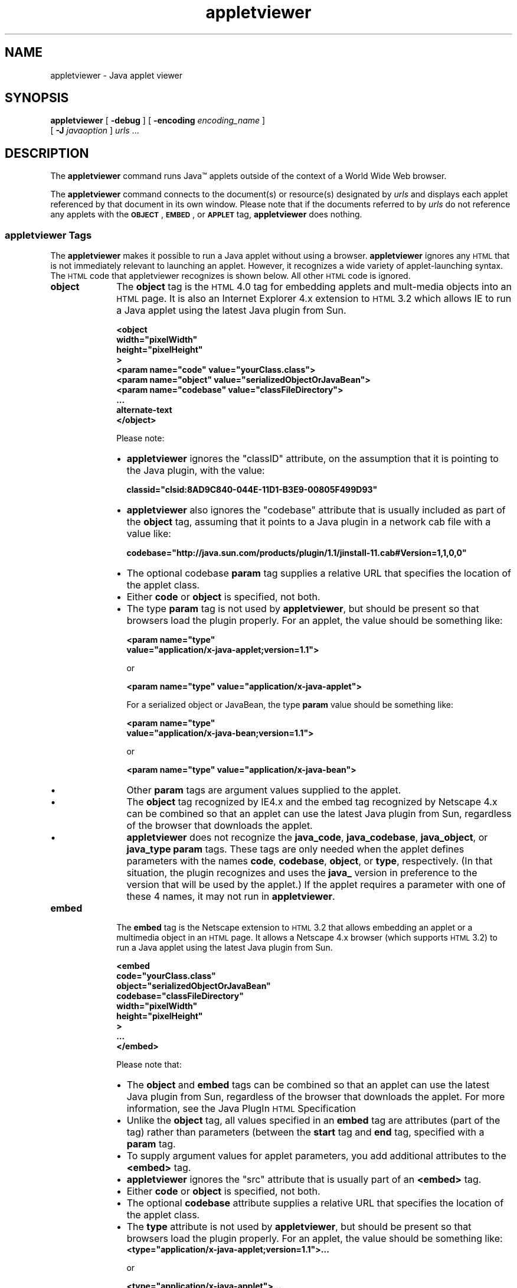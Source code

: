 '\" t
.\"
.\" Copyright 2002 Sun Microsystems, Inc. All rights reserved.
.\" SUN PROPRIETARY/CONFIDENTIAL. Use is subject to license terms.
.\"
.TH appletviewer 1 "13 June 2000"
.SH NAME
appletviewer \- Java applet viewer
.\"
.\" This comment retained for historical purposes only:
.\"  This document was created by saving an HTML file as text
.\"  from the JavaSoft web site:
.\" 
.\" http://java.sun.com/j2se/1.3/docs/tooldocs/tools.html
.\" 
.\"  and adding appropriate troff macros.
.\" 
.SH SYNOPSIS
.BR appletviewer " ["
.BR \-debug " ]"
[
.BI \-encoding " encoding_name"
] 
.if n .ti +5n
[
.BI \-J " javaoption"
]
.IR "urls " \|.\|.\|.
.SH DESCRIPTION 
.IX "appletviewer" "" "\fLappletviewer\fP \(em run applets"
.IX "appletviewer" "" "\fLappletviewer\fP \(em Web browser"
The
.B appletviewer
command runs Java\(tm applets outside
of the context of a World Wide Web browser.
.LP
The
.B appletviewer
command connects to the document(s) or
resource(s) designated by
.I urls
and displays each applet
referenced by that document in its own window. 
Please note that if the documents referred to by
.I urls
do not reference any
applets with the
\s-1\f3OBJECT\f1\s0, \s-1\f3EMBED\f1\s0, or
.SB APPLET
tag,
.B appletviewer
does nothing.
.SS appletviewer Tags
The 
.B appletviewer 
makes it possible to run a Java applet without using a browser. 
.B appletviewer 
ignores any
.SM HTML
that is not 
immediately relevant to
launching an applet.
However, it recognizes a wide variety of 
applet-launching syntax.
The
.SM HTML
code that appletviewer recognizes is shown below.
All other
.SM HTML
code is ignored.
.TP 10
.B object
The 
.B object 
tag is the
.SM HTML
4.0 tag for embedding applets and
mult-media objects into an
.SM HTML
page.
It is also an Internet
Explorer 4.x extension to
.SM HTML
3.2 which allows IE to run a Java
applet using the latest Java plugin from Sun.
.LP
.RS 10
.ft 3
.nf
 <object
   width="pixelWidth"
   height="pixelHeight"
 >
   <param name="code" value="yourClass.class">
   <param name="object" value="serializedObjectOrJavaBean">
   <param name="codebase" value="classFileDirectory">
   ...
   alternate-text
</object>
.fi
.ft 1
.LP
Please note:
.TP 2
\(bu
.B appletviewer 
ignores the "classID" attribute, on the
assumption that it is pointing to the Java plugin, with the
value:
.LP
.RS 2
.ft 3
.nf
classid="clsid:8AD9C840-044E-11D1-B3E9-00805F499D93"
.fi
.ft 1
.RE
.TP 2
\(bu
.B appletviewer 
also ignores the "codebase" attribute that is
usually included as part of the 
.B object 
tag, assuming that it
points to a Java plugin in a network cab file with a value
like:
.LP
.RS 2
.ft 3
.nf
.if n codebase="http://java.sun.com/products/plugin/1.1/jinstall-11.cab#Version=1,1,0,0"
.if t codebase="http://java.sun.com/products/plugin/1.1/\\
.if t 		jinstall-11.cab#Version=1,1,0,0"
.fi
.ft 1
.RE
.TP 2
\(bu
The optional codebase 
.B param 
tag supplies a relative URL that
specifies the location of the applet class.
.TP 2
\(bu
Either 
.B code 
or 
.B object 
is specified, not both.
.TP 2
\(bu
The type 
.B param 
tag is not used by 
.BR appletviewer , 
but should be
present so that browsers load the plugin properly.
For an applet, the value should be something like:
.LP
.RS 2
.ft 3
.nf
  <param name="type"
  value="application/x-java-applet;version=1.1">
.fi
.ft 1
.LP
or
.LP
.ft 3
.nf
  <param name="type" value="application/x-java-applet">
.fi
.ft 1
.LP
For a serialized object or JavaBean, the type 
.B param 
value
should be something like:
.LP
.ft 3
.nf
  <param name="type"
   value="application/x-java-bean;version=1.1">
.fi
.ft 1
.LP
or
.LP
.ft 3
.nf
  <param name="type" value="application/x-java-bean">
.fi
.ft 1
.RE
.TP 2
\(bu
Other 
.B param 
tags are argument values supplied to the applet.
.TP 2
\(bu
The
.B object 
tag recognized by IE4.x and the embed tag
recognized by Netscape 4.x can be combined so that an applet
can use the latest Java plugin from Sun, regardless of the
browser that downloads the applet.
.TP 2
\(bu
.B appletviewer 
does not recognize the 
.BR java_code , 
.BR java_codebase ,
.BR java_object , 
or
.B java_type 
.B param 
tags. These tags are only
needed when the applet defines parameters with the names
.BR code , 
.BR codebase ,
.BR object ,
or 
.BR type , 
respectively. (In that
situation, the plugin recognizes and uses the 
.B java_ 
version in preference to the version that will be used by the
applet.)  If the applet requires a parameter with one of these
4 names, it may not run in 
.BR appletviewer .
.RE
.TP 10
.B embed
The 
.B embed 
tag is the Netscape extension to
.SM HTML
3.2 that allows embedding an applet or a multimedia object in an
.SM HTML
page.
It allows a Netscape 4.x browser (which supports
.SM HTML
3.2) to run a
Java applet using the latest Java plugin from Sun.
.LP
.RS 10
.ft 3
.nf
  <embed
    code="yourClass.class"
    object="serializedObjectOrJavaBean"
    codebase="classFileDirectory"
    width="pixelWidth"
    height="pixelHeight"
  >
  ...
  </embed>

.fi
.ft 1
Please note that:
.TP 2
\(bu
The 
.B object 
and 
.B embed 
tags can be combined so that an applet
can use the latest Java plugin from Sun, regardless of the
browser that downloads the applet.
For more information, see the Java PlugIn
.SM HTML
Specification
.TP 2
\(bu
Unlike the
.B object 
tag, all values specified in an
.B embed 
tag
are attributes (part of the tag) rather than parameters
(between the 
.B start 
tag and 
.B end 
tag, specified with a
.B param
tag.
.TP 2
\(bu
To supply argument values for applet parameters, you add
additional attributes to the
.B <embed> 
tag.
.TP 2
\(bu
.B appletviewer 
ignores the "src" attribute that is usually part
of an 
.B <embed> 
tag.
.TP 2
\(bu
Either
.B code 
or 
.B object 
is specified, not both.
.TP 2
\(bu
The optional
.B codebase 
attribute supplies a relative URL that
specifies the location of the applet class.
.TP 2
\(bu
The 
.B type 
attribute is not used by 
.BR appletviewer , 
but should be
present so that browsers load the plugin properly.
For an applet, the value should be something like:
.ft 3
.nf
  <type="application/x-java-applet;version=1.1">...
.fi
.ft 1
.LP
.RS 2
or
.LP
.ft 3
.nf
  <type="application/x-java-applet">...
.LP
.fi
.ft 1
For a serialized object or JavaBean, the type param value
should be something like:
.LP
.ft 3
.nf
  <type="application/x-java-bean;version=1.1">...
.fi
.ft 1
.LP
or
.LP
.ft 3
.nf
  <type="application/x-java-bean">...
.fi
.ft 1
.RE
.TP 2
\(bu
The 
.B pluginspage 
attribute is not used by
.BR appletviewer , 
but
should be present so that browsers load the plugin properly.
It should point to a Java plugin in a network cab file with a
value like:
.LP
.ft 3
.nf
.if n pluginspage="http://java.sun.com/products/plugin/1.1/jinstall-11.cab#Version=1,1,0,0"
.if t pluginspage="http://java.sun.com/products/plugin/1.1/\\
.if t		jinstall-11.cab#Version=1,1,0,0"
.fi
.ft 1
.RE
.TP 10
.B applet
The 
.B applet 
tag is the original
.SM HTML
3.2 tag for embedding an
applet in an
.SM HTML
page.
Applets loaded using the 
.B applet 
tag are
run by the browser, which may not be using the latest version of
the Java platform.
To ensure that the applet runs with the latest
version, use the 
.B object 
tag to load the Java plugin into the
browser. The plugin will then run the applet.
.LP
.RS 10
.ft 3
.nf
  <applet
    code="yourClass.class"
    object="serializedObjectOrJavaBean"
    codebase="classFileDirectory"
    width="pixelWidth"
    height="pixelHeight"
  >
    <param name="..." value="...">
    ...
    alternate-text
  </applet>

.fi
.ft 1
Please note that:
.TP 2
\(bu
Either 
.B code 
or 
.B object 
is specified, not both.
.TP 2
\(bu
The optional 
.B codebase 
attribute supplies a relative URL that
specifies the location of the applet class.
.TP 2
\(bu
.B param 
tags supply argument values for applet parameters.
.RE
.TP 10
.B app
The 
.B app 
tag was a short-lived abbreviation for applet that is no
longer supported. 
.B appletviewer 
translates the tag and prints out
an equivalent tag that is supported.
.LP
.RS 10
.ft 3
.nf
  <app
    class="classFileName" (without a .class suffix)
    src="classFileDirectory"
    width="pixelWidth"
    height="pixelHeight"
  >
    <param name="..." value="...">
    ...
  </app>
.fi
.ft 1
.RE
.SH OPTIONS
The following options are supported:
.TP 10
.B  \-debug
Starts the applet viewer in the Java debugger,
which debugs applets in the document.
(See
.BR  jdb (1).)
.TP 10
.BI \-encoding " encoding_name"
Specifies the input
.SM HTML
file encoding name.
.TP 10
.BI \-J " javaoption"
Passes the string
.I javaoption
through as a single argument to 
.BR  java (1)
which runs
the compiler.
The argument should not contain spaces.
Multiple argument words must all begin with the prefix
.BR \-J ,
which is stripped.
This is useful for adjusting the execution
environment or compiler memory usage.
.SH SEE ALSO
For more information, see 
.LP
http://java.sun.com/products/plugin/1.3/docs/tags.html
.LP
or search
.B www.java.sun.com
for "Java PlugIn HTML Specification"
